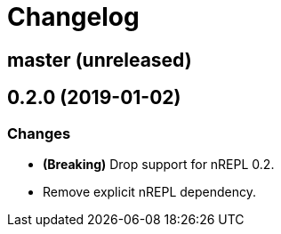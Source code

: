 = Changelog

== master (unreleased)

== 0.2.0 (2019-01-02)

=== Changes

* *(Breaking)* Drop support for nREPL 0.2.
* Remove explicit nREPL dependency.
